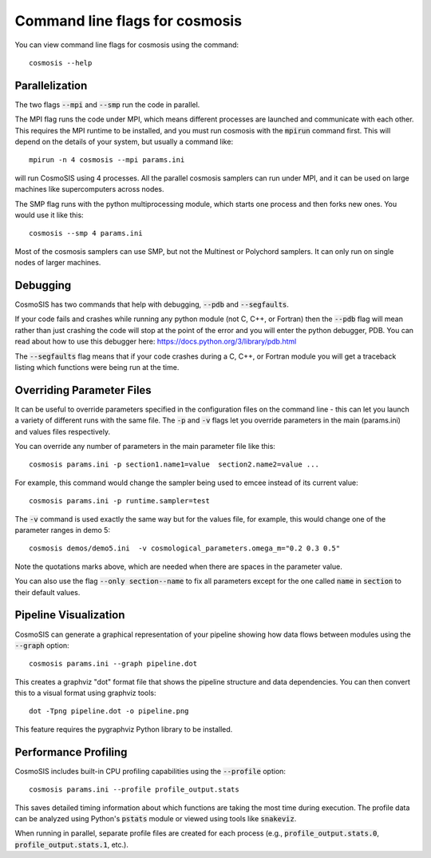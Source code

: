 Command line flags for cosmosis
-------------------------------

You can view command line flags for cosmosis using the command::

    cosmosis --help


Parallelization
===============

The two flags :code:`--mpi` and :code:`--smp` run the code in parallel.

The MPI flag runs the code under MPI, which means different processes are launched and communicate with each other.  This requires the MPI runtime to be installed, and you must run cosmosis with the :code:`mpirun` command first.  This will depend on the details of your system, but usually a command like::

    mpirun -n 4 cosmosis --mpi params.ini

will run CosmoSIS using 4 processes.  All the parallel cosmosis samplers can run under MPI, and it can be used on large machines like supercomputers across nodes.


The SMP flag runs with the python multiprocessing module, which starts one process and then forks new ones. You would use it like this::

    cosmosis --smp 4 params.ini

Most of the cosmosis samplers can use SMP, but not the Multinest or Polychord samplers. It can only run on single nodes of larger machines.

Debugging
=========

CosmoSIS has two commands that help with debugging, :code:`--pdb` and :code:`--segfaults`.

If your code fails and crashes while running any python module (not C, C++, or Fortran) then the :code:`--pdb` flag will mean rather than just crashing the code will stop at the point of the error and you will enter the python debugger, PDB.  You can read about how to use this debugger here: https://docs.python.org/3/library/pdb.html

The :code:`--segfaults` flag means that if your code crashes during a C, C++, or Fortran module you will get a traceback listing which functions were being run at the time.


Overriding Parameter Files
===========================

It can be useful to override parameters specified in the configuration files on the command line - this can let you launch a variety of different runs with the same file.  The :code:`-p` and :code:`-v` flags let you override parameters in the main (params.ini) and values files respectively.

You can override any number of parameters in the main parameter file like this::

    cosmosis params.ini -p section1.name1=value  section2.name2=value ...

For example, this command would change the sampler being used to emcee instead of its current value::

    cosmosis params.ini -p runtime.sampler=test

The :code:`-v` command is used exactly the same way but for the values file, for example, this would change one of the parameter ranges in demo 5::

    cosmosis demos/demo5.ini  -v cosmological_parameters.omega_m="0.2 0.3 0.5"

Note the quotations marks above, which are needed when there are spaces in the parameter value. 


You can also use the flag :code:`--only section--name` to fix all parameters except for the one called :code:`name` in :code:`section` to their default values.


Pipeline Visualization
======================

CosmoSIS can generate a graphical representation of your pipeline showing how data flows between modules using the :code:`--graph` option::

    cosmosis params.ini --graph pipeline.dot

This creates a graphviz "dot" format file that shows the pipeline structure and data dependencies. You can then convert this to a visual format using graphviz tools::

    dot -Tpng pipeline.dot -o pipeline.png

This feature requires the pygraphviz Python library to be installed.


Performance Profiling
=====================

CosmoSIS includes built-in CPU profiling capabilities using the :code:`--profile` option::

    cosmosis params.ini --profile profile_output.stats

This saves detailed timing information about which functions are taking the most time during execution. The profile data can be analyzed using Python's :code:`pstats` module or viewed using tools like :code:`snakeviz`.

When running in parallel, separate profile files are created for each process (e.g., :code:`profile_output.stats.0`, :code:`profile_output.stats.1`, etc.).